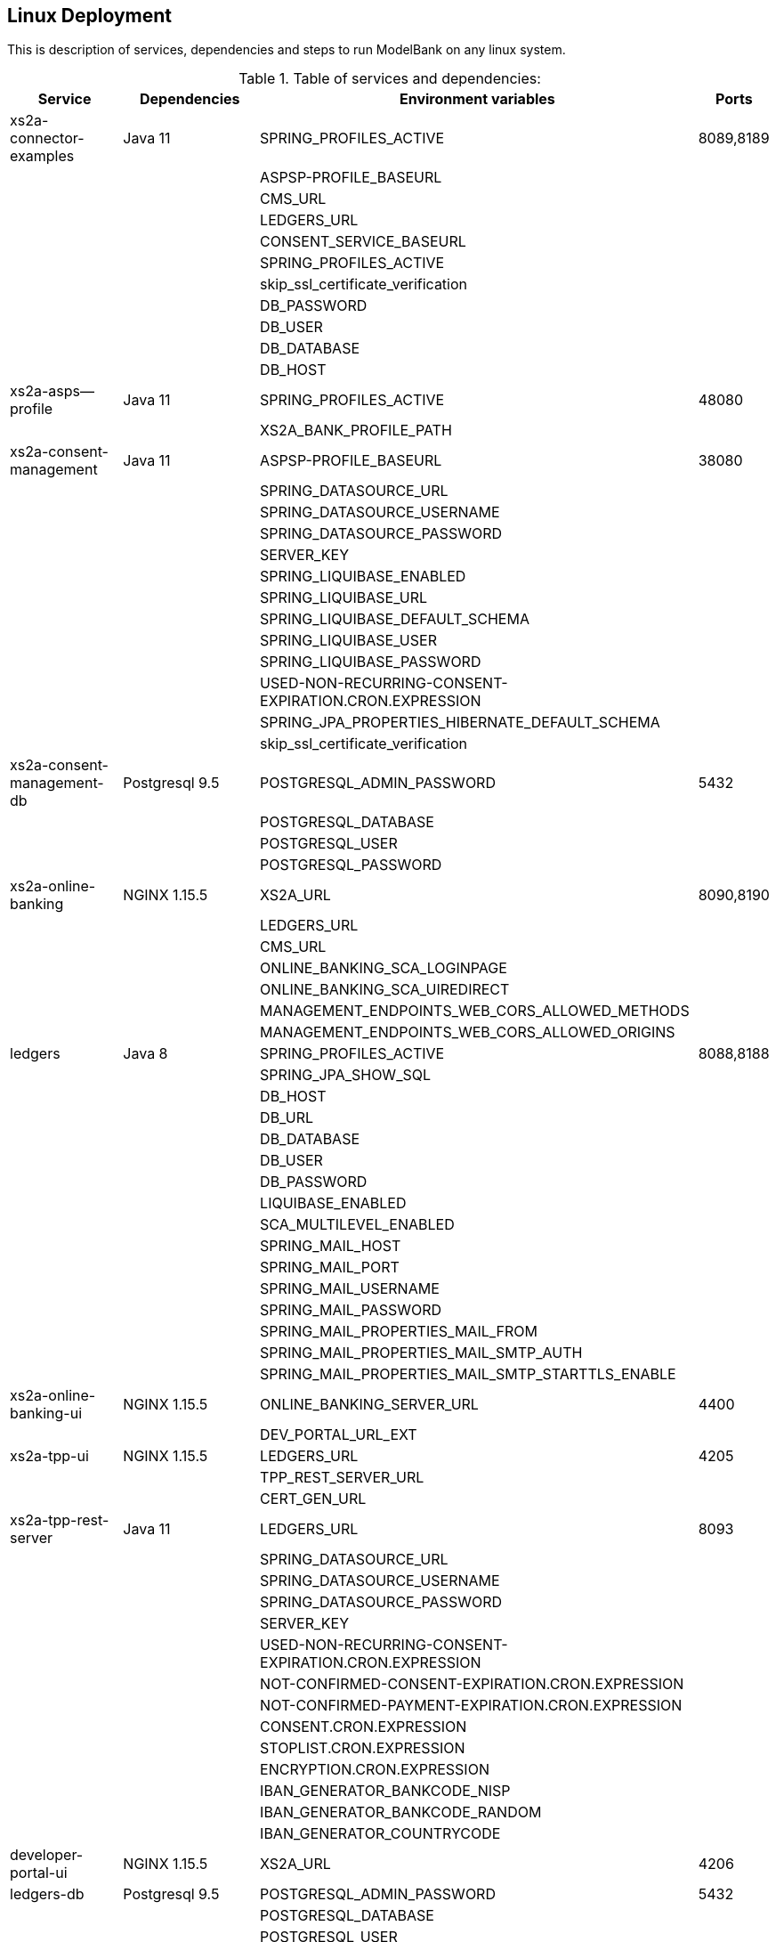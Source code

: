 [[section-deployment-linux]]

== Linux Deployment

This is description of services, dependencies and steps to run ModelBank on any linux system.

.Table of services and dependencies:

[%autowidth.stretch]
|===
|Service | Dependencies | Environment variables | Ports

|xs2a-connector-examples | Java 11 | SPRING_PROFILES_ACTIVE | 8089,8189
| | |ASPSP-PROFILE_BASEURL |
| | |CMS_URL |
| | |LEDGERS_URL |
| | |CONSENT_SERVICE_BASEURL |
| | |SPRING_PROFILES_ACTIVE |
| | |skip_ssl_certificate_verification |
| | |DB_PASSWORD |
| | |DB_USER |
| | |DB_DATABASE |
| | |DB_HOST |
|xs2a-asps--profile |Java 11 | SPRING_PROFILES_ACTIVE | 48080
| | | XS2A_BANK_PROFILE_PATH |
|xs2a-consent-management |Java 11 | ASPSP-PROFILE_BASEURL | 38080
| | |SPRING_DATASOURCE_URL  |
| | |SPRING_DATASOURCE_USERNAME  |
| | |SPRING_DATASOURCE_PASSWORD  |
| | |SERVER_KEY  |
| | |SPRING_LIQUIBASE_ENABLED  |
| | |SPRING_LIQUIBASE_URL  |
| | |SPRING_LIQUIBASE_DEFAULT_SCHEMA  |
| | |SPRING_LIQUIBASE_USER  |
| | |SPRING_LIQUIBASE_PASSWORD  |
| | |USED-NON-RECURRING-CONSENT-EXPIRATION.CRON.EXPRESSION  |
| | |SPRING_JPA_PROPERTIES_HIBERNATE_DEFAULT_SCHEMA  |
| | |skip_ssl_certificate_verification  |
| xs2a-consent-management-db | Postgresql 9.5 | POSTGRESQL_ADMIN_PASSWORD | 5432
| | | POSTGRESQL_DATABASE  |
| | | POSTGRESQL_USER  |
| | | POSTGRESQL_PASSWORD |
|xs2a-online-banking | NGINX 1.15.5 |XS2A_URL| 8090,8190
| | | LEDGERS_URL  |
| | | CMS_URL  |
| | | ONLINE_BANKING_SCA_LOGINPAGE  |
| | | ONLINE_BANKING_SCA_UIREDIRECT  |
| | | MANAGEMENT_ENDPOINTS_WEB_CORS_ALLOWED_METHODS  |
| | | MANAGEMENT_ENDPOINTS_WEB_CORS_ALLOWED_ORIGINS  |
|ledgers | Java 8 | SPRING_PROFILES_ACTIVE | 8088,8188
| | | SPRING_JPA_SHOW_SQL  |
| | | DB_HOST  |
| | | DB_URL  |
| | | DB_DATABASE  |
| | | DB_USER  |
| | | DB_PASSWORD  |
| | | LIQUIBASE_ENABLED  |
| | | SCA_MULTILEVEL_ENABLED  |
| | | SPRING_MAIL_HOST  |
| | | SPRING_MAIL_PORT  |
| | | SPRING_MAIL_USERNAME  |
| | | SPRING_MAIL_PASSWORD  |
| | | SPRING_MAIL_PROPERTIES_MAIL_FROM  |
| | | SPRING_MAIL_PROPERTIES_MAIL_SMTP_AUTH  |
| | | SPRING_MAIL_PROPERTIES_MAIL_SMTP_STARTTLS_ENABLE |
|xs2a-online-banking-ui  |NGINX 1.15.5 | ONLINE_BANKING_SERVER_URL | 4400
| | | DEV_PORTAL_URL_EXT |
|xs2a-tpp-ui | NGINX 1.15.5 | LEDGERS_URL | 4205
| | | TPP_REST_SERVER_URL |
| | | CERT_GEN_URL |
| xs2a-tpp-rest-server | Java 11 | LEDGERS_URL | 8093
| | | SPRING_DATASOURCE_URL  |
| | | SPRING_DATASOURCE_USERNAME  |
| | | SPRING_DATASOURCE_PASSWORD  |
| | | SERVER_KEY  |
| | | USED-NON-RECURRING-CONSENT-EXPIRATION.CRON.EXPRESSION  |
| | | NOT-CONFIRMED-CONSENT-EXPIRATION.CRON.EXPRESSION  |
| | | NOT-CONFIRMED-PAYMENT-EXPIRATION.CRON.EXPRESSION  |
| | | CONSENT.CRON.EXPRESSION  |
| | | STOPLIST.CRON.EXPRESSION  |
| | | ENCRYPTION.CRON.EXPRESSION  |
| | | IBAN_GENERATOR_BANKCODE_NISP  |
| | | IBAN_GENERATOR_BANKCODE_RANDOM  |
| | | IBAN_GENERATOR_COUNTRYCODE  |
|developer-portal-ui | NGINX 1.15.5 | XS2A_URL | 4206
|ledgers-db |  Postgresql 9.5  | POSTGRESQL_ADMIN_PASSWORD | 5432
| | | POSTGRESQL_DATABASE  |
| | | POSTGRESQL_USER  |
| | | POSTGRESQL_PASSWORD |
|certificate-generator | Java 11 | - | 8092
| smtp server | any mail server to accept and send smtp messages | |
|===

== 1. Prerequisites

The applications need the prerequisites described below. You need to install prerequisites via your linux distributions package manager.
Select your linux distribution in the provided manual links.

=== 1.1 PostgreSQL

Manual to install PostgreSQL on linux server:
https://www.digitalocean.com/community/tutorials/how-to-install-and-use-postgresql-on-centos-7

=== 1.2 Java 11

Manual to install Java 11 on linux server:
https://www.digitalocean.com/community/tutorials/how-to-install-java-on-centos-and-fedora

=== 1.3 NGINX

Manual to install NGINX on linux server:
https://www.digitalocean.com/community/tutorials/how-to-install-nginx-on-centos-7

=== 1.4 Mail Server

Additionally you need a working mail server.
This manual will not cover its installation.

== 2. Configuration

=== 2.1 PostgreSQL Databases

The application needs two databases. One for consent-management-system and one for ledgers.

Therefore we need to create these databases and two corresponding users.

```sh
$ sudo -u postgres psql
```

==== 2.1.1 Create and configure ledgers-db:

* create database:
```sh
$ postgres=# CREATE DATABASE ledgers;
```

* create user and password:
```sh
$ postgres=# CREATE USER ledgersdb WITH ENCRYPTED PASSWORD 'password-to-change';
```

* grant accesses:
```sh
$ postgres=# GRANT ALL PRIVILEGES ON DATABASE ledgers TO ledgersdb;
```

==== 2.1.2 Create and configure xs2a-consent-management-system-db:

* create database:
```sh
$ postgres=# CREATE DATABASE cms;
```

* create user and password:
```sh
$ postgres=# CREATE USER cmsdb WITH ENCRYPTED PASSWORD 'password-to-change';
```

* grant accesses:
```sh
$ postgres=# GRANT ALL PRIVILEGES ON DATABASE cms TO cmsdb;
```

* create cms schema:
```sh
$ postgres=# CREATE SCHEMA consent AUTHORIZATION cmsdb;
```

=== 2.2 Java Backend
==== 2.2.1 Java applications

* create a directory for application binaries

```sh
$ mkdir /opt/modelbank
```

* copy the binaries:

```sh
$ cp *.jar /opt/modelbank/
```

* make the binaries executable:

```sh
$ chmod +x /opt/modelbank/*.jar
```

* run the binaries (through a startup script on server boot):

```sh
$ $JAVA_HOME/bin/java $JAVA_OPTS_ASPSP_PROFILE -jar /opt/modelbank/aspsp-profile.jar
$ $JAVA_HOME/bin/java $JAVA_OPTS_CMS -jar /opt/modelbank/consent-management.jar
$ $JAVA_HOME/bin/java $JAVA_OPTS_GATEWAY -jar /opt/modelbank/gateway-app.jar
$ $JAVA_HOME/bin/java $JAVA_OPTS_LEDGERS -jar /opt/modelbank/ledgers-app.jar
$ $JAVA_HOME/bin/java $JAVA_OPTS_OBA -jar /opt/modelbank/xs2a-online-banking.jar
$ $JAVA_HOME/bin/java $JAVA_OPTS_TPP -jar /opt/modelbank/tpp-rest-server.jar
$ $JAVA_HOME/bin/java -jar /opt/modelbank/certificate-generator.jar
```
NOTE: Please, note, that you have to change $JAVA_OPTS_* placeholder to the options you want to specify for every jar.
The table of options and possible configurations you can find below:


[%autowidth.stretch]
|===
| Placeholder | Service | Option | Possible configurations | Additional information
| $JAVA_OPTS_ASPSP_PROFILE | Aspsp profile | SPRING_PROFILES_ACTIVE | debug_mode | debug_mode option allows you to change Aspsp-profile options via REST API. Should be used only for testing and not in production.
| | | XS2A_BANK_PROFILE_PATH | /data/bank_profile_yml (example) | Mandatory path to your profile settings in _yml file
| $JAVA_OPTS_CMS | Consent management system | ASPSP_PROFILE_BASEURL | http://demo-dynamicsandbox-aspspprofile:8080/api/v1 (example) | Mandatory URL to your Aspsp-profile application.
| | | SPRING_DATASOURCE_URL | jdbc:postgresql://localhost/cms | URL to consent_management_database
| | | SPRING_DATASOURCE_USERNAME | cmsdb | The name of the user you created when creating consent-management-system-database.
| | | SPRING_DATASOURCE_PASSWORD | password-to-change |
| | | SERVER_KEY | secret-to-change |
| | | SPRING_LIQUIBASE_ENABLED | true |
| | | SPRING_LIQUIBASE_URL | jdbc:postgresql://localhost/cms?currentSchema=consent |
| | | SPRING_LIQUIBASE_DEFAULT_SCHEMA | consent | Schema created for consent-management-database
| | | SPRING_LIQUIBASE_USER | cmsdb | The same as for SPRING_DATASOURCE_USERNAME
| | | SPRING_LIQUIBASE_PASSWORD | password_to_change | The same as for SPRING_DATASOURCE_PASSWORD
| | | USED_NON_RECURRING_CONSENT_EXPIRATION_CRON_EXPRESSION | 0 0 * * * * |
| | | SPRING_JPA_PROPERTIES_HIBERNATE_DEFAULT_SCHEMA | consent |
| | | skip_ssl_certificate_verification | true, false | Value used in ModelBank is true
| $JAVA_OPTS_GATEWAY | XS2A Connector examples | SPRING_PROFILES_ACTIVE | postgres,mock-qwac | mock-qwac is used only for testing, this profile mocks TPP QWAC certificate for every request. This profile should not be used for production
| | | ASPSP_PROFILE_BASEURL | http://localhost:8080/api/v1 (example) | Mandatory URL to your Aspsp-profile application.
| | | CMS_URL | http://localhost:8080 (example) | Mandatory consent-management-system URL
| | | LEDGERS_URL | http://localhost:8088 (example)| Mandatory Ledgers URL
| | | CONSENT_SERVICE_BASEURL | http://localhost:8080/api/v1 (example) | Base consent-management URL for calls to endpoints (CMS_URL + "api/v1")
| | | skip_ssl_certificate_verification | true, false | Value used in ModelBank is true
| | | DB_PASSWORD | password-to-change |
| | | DB_USER | cmsdb |
| | | DB_DATABASE | cms |
| | | DB_HOST | localhost |
| $JAVA_OPTS_LEDGERS | Ledgers | SPRING_PROFILES_ACTIVE | postgres,sandbox | Profile "sandbox" used only for test purposes to produce static TAN number (123456). Should not be used for production.
| | | DB_HOST | localhost |
| | | DB_DATABASE |ledgers |
| | | DB_USER | ledgersdb |
| | | DB_PASSWORD | password-to-change |
| | | SCA_MULTILEVEL_ENABLED | false, true | Enables or disables Multilevel SCA functionality in Ledgers.
| | | APPLICATION_SECURITY_ENCRYPTIONALGORITHM | PBEWITHSHA1ANDDESEDE | Given configuration should be used.
| | | APPLICATION_SECURITY_MASTERPASSWORD | secret2-to-change |
| | | spring_mail_host | smtp-gmail.com (example) | SMTP Server configurations. Should be configured in accordance with existing SMTP server.
| | | spring_mail_port | 587 |
| | | spring_mail_username | username |
| | | spring_mail_password | password |
| | | spring_mail_properties_mail_smtp_starttls_enable | true |
| | | spring_mail_properties_mail_smtp_auth | true |
| | | spring_mail_properties_mail_smtp_connectiontimeout | 5000 |
| | | spring_mail_properties_mail_smtp_timeout | 5000 |
| | | spring_mail_properties_mail_smtp_writetimeout | 5000 |
| $JAVA_OPTS_OBA | Online banking | XS2A_URL | http://localhost:8089 | Mandatory URL to XS2A
| | | LEDGERS_URL | http://localhost:8088 |
| | | CMS_URL | http://localhost:8080 |
| | | ONLINE_BANKING_SCA_LOGINPAGE | https://demo-dynamicsandbox-onlinebankingui-cloud-adorsys.de/ (example) | Online-banking page, to which user would be redirected in Redirect approach
| | | ONLINE_BANKING_SCA_UIREDIRECT | true, false | ModelBank uses "true" as a value in this configuration
| | | MANAGEMENT_ENDPOINTS_WEB_CORS_ALLOWED_METHODS | GET,POST,PUT,DELETE,OPTIONS,PATCH | CORS settings
| | | MANAGEMENT_ENDPOINTS_WEB_CORS_ALLOWED_ORIGINS | https://demo-dynamicsandbox-onlinebankingui-cloud-adorsys.de | CORS settings
| $JAVA_OPTS_TPP | TPP REST server | LEDGERS_URL | http://localhost:8088 |
| | | SPRING_DATASOURCE_URL | jdbc:postgresql://localhost/cms |
| | | SPRING_DATASOURCE_USERNAME | cmsdb |
| | | SPRING_DATASOURCE_PASSWORD | password-to-change |
| | | SERVER_KEY | secret-to-change |
| | | USED_NON_RECURRING_CONSENT_EXPIRATION_CRON_EXPRESSION | 0 0 * * * * | Cron settings for consent-management-system
| | | NOT_CONFIRMED_CONSENT_EXPIRATION_CRON_EXPRESSION | 0 0 * * * * | Cron settings for consent-management-system
| | | NOT_CONFIRMED_PAYMENT_EXPIRATION_CRON_EXPRESSION | 0 0 * * * * | Cron settings for consent-management-system
| | | CONSENT_CRON_EXPRESSION | 0 0 * * * * | Cron settings for consent-management-system
| | | STOPLIST_CRON_EXPRESSION | 0 0 * * * * | Cron settings for consent-management-system
| | | ENCRYPTION_CRON_EXPRESSION | 0 0 * * * * | Cron settings for consent-management-system
| | | IBAN_GENERATOR_BANKCODE_NISP | 76070025 |
| | | IBAN_GENERATOR_BANKCODE_RANDOM | 90000001 |
| | | IBAN_GENERATOR_COUNTRYCODE | AU | Could be changed to any country code to generate ibans with desired country code
|===


NOTE: All possible mail configurations for Spring could be found here: https://www.quickprogrammingtips.com/spring-boot/how-to-send-email-from-spring-boot-applications.html

NOTE: To use for example Gmail account and SMTP server to sent emails you should configure two-factor authentication and create application password.

=== 2.3 Nginx Frontends

* tpp-ui:

```sh
$ cp tpp-ui-nginx.conf /etc/nginx/conf.d/
$ mkdir /usr/share/nginx/html/tpp-ui/
$ cp dist/tpp-ui/* /usr/share/nginx/html/tpp-ui/
```

**tpp-ui-nginx.conf file:**

```
server {
  listen 4205;

  index index.html;
  root /usr/share/nginx/html/tpp-ui/;

  access_log /var/log/nginx/tpp-ui_access.log combined;
  error_log /var/log/nginx/tpp-ui_error.log error;

  location /tpp/ {
        proxy_pass http://localhost:8093;

        proxy_set_header          Host            $host;
        proxy_set_header          X-Real-IP       $remote_addr;
        proxy_set_header          X-Forwarded-For $proxy_add_x_forwarded_for;
        proxy_redirect default;
        proxy_http_version 1.1;
  }

  location /certgen/ {
        proxy_pass http://localhost:8092/;

        proxy_set_header          Host            $host;
        proxy_set_header          X-Real-IP       $remote_addr;
        proxy_set_header          X-Forwarded-For $proxy_add_x_forwarded_for;
        proxy_redirect default;
  }

  location / {
        proxy_intercept_errors on;
        error_page 404 = /index.html;
  }

}
```

* developerportal-ui:

```sh
$ cp developerportal-ui-nginx.conf /etc/nginx/conf.d/
$ mkdir /usr/share/nginx/html/developerportal-ui/
$ cp dist/developerportal-ui/* /usr/share/nginx/html/developerportal-ui/
```

**developerportal-ui-nginx.conf file:**

```
server {
    listen 4206;

    index index.html;
    root /usr/share/nginx/html/developerportal-ui/;

    access_log /var/log/nginx/developerportal-ui_access.log combined;
    error_log /var/log/nginx/developerportal-ui_error.log error;

    location "/xs2a-proxy/" {
        proxy_pass      http://localhost:8089/;

        proxy_set_header          Host            $host;
        proxy_set_header          X-Real-IP       $remote_addr;
        proxy_set_header          X-Forwarded-For $proxy_add_x_forwarded_for;
        proxy_redirect default;
    }

    location / {
        proxy_intercept_errors on;
        error_page 404 = /index.html;
    }
}
```

* onlinebanking-ui:

```sh
$ cp onlinebanking-ui-nginx.conf /etc/nginx/conf.d/
$ mkdir /usr/share/nginx/html/onlinebanking-ui/
$ cp dist/onlinebanking-ui/* /usr/share/nginx/html/onlinebanking-ui/
```

**onlinebanking-ui-nginx.conf file:**

```
server {
    listen 4400;

      index index.html;
      root /usr/share/nginx/html/onlinebanking-ui/;

      access_log /var/log/nginx/onlinebanking-ui_access.log combined;
      error_log /var/log/nginx/onlinebanking-ui_error.log error;

      location /oba-proxy/ {
            proxy_pass      http://localhost:8090/;

            proxy_set_header          Host            $host;
            proxy_set_header          X-Real-IP       $remote_addr;
            proxy_set_header          X-Forwarded-For $proxy_add_x_forwarded_for;
            proxy_redirect default;
      }

      location / {
            proxy_intercept_errors on;
            error_page 404 = /index.html;
       }
}
```

== 3. Handling SSL-connection

* Option 1:
`TPP -> (https + tls) -> GW -> (http + header) -> ModelBank`

Using an existing gateway which terminates SSL, extracts the TPP / QWAC certificate and hands it on to the ModelBank application in HTTP header.

* Option 2:
`TPP -> (https + tls) -> GW -> (https + tls) -> ssl-proxy -> (http + header) -> ModelBank`

Passing HTTPS through the existing gateway and deploying our SSL-Proxy, which will then terminate SSL, extract the TPP / QWAC certificate and hand it on to the ModelBank application in HTTP header.

```sh
$ cp modelbank-xs2a-server.conf modelbank-portal-server.conf /etc/nginx/conf.d/
$ mkdir /usr/share/nginx/html/ssl-proxy/
$ cp dist/tpp-ui/* /usr/share/nginx/html/tpp-ui/
```

**modelbank-portal-server.conf file: **

```
server {
  # The ModelBank HTTPS server, which proxies our requests
  listen 8443 ssl;
  server_name $PORTAL_EXTERNAL_URL;
  ssl_protocols TLSv1.1 TLSv1.2;
  # ssl certificate
  ssl_certificate /opt/app-root/etc/nginx.pem;
  ssl_certificate_key /opt/app-root/etc/nginx.key;
  location / {
    proxy_set_header        Host $host;
    proxy_set_header        X-Real-IP $remote_addr;
    proxy_set_header        X-Forwarded-For $proxy_add_x_forwarded_for;
    proxy_set_header        X-Forwarded-Proto $scheme;
    # Fix the "It appears that your reverse proxy set up is broken" error.
    proxy_pass          $PORTAL_INTERNAL_URL;
    # web sockets
    proxy_http_version 1.1;
    proxy_set_header Upgrade $http_upgrade;
    proxy_set_header Connection $connection_upgrade;
    proxy_redirect      $PORTAL_INTERNAL_URL $PORTAL_EXTERNAL_URL;
  }
}
```

**modelbank-xs2a-server.conf file:**

```
server {
  # The ModelBank HTTPS server, which proxies our requests
  listen 8443 ssl;
  server_name $API_EXTERNAL_URL;
  ssl_protocols TLSv1.1 TLSv1.2;
  # ssl certificate
  ssl_certificate /opt/app-root/etc/nginx.pem;
  ssl_certificate_key /opt/app-root/etc/nginx.key;
  # client certificate
  ssl_client_certificate /opt/app-root/etc/ca.crt;
  # make verification optional, so XS2A validates the incoming certificates
  ssl_verify_client optional;
  location / {
    proxy_set_header        Host $host;
    proxy_set_header        X-Real-IP $remote_addr;
    proxy_set_header        X-Forwarded-For $proxy_add_x_forwarded_for;
    proxy_set_header        X-Forwarded-Proto $scheme;
    proxy_set_header        tpp-qwac-certificate $ssl_client_cert;
    # Fix the "It appears that your reverse proxy set up is broken" error.
    proxy_pass          $API_INTERNAL_URL;
    # web sockets
    proxy_http_version 1.1;
    proxy_set_header Upgrade $http_upgrade;
    proxy_set_header Connection $connection_upgrade;
    proxy_redirect      $API_INTERNAL_URL $API_EXTERNAL_URL;
  }
}
```
NOTE: Please, note, that you have to change placeholders to the options you want to specify.
The table of options and possible configurations you can find below:

[%autowidth.stretch]
|===
| Placeholder | URL | Description
| $PORTAL_INTERNAL_URL | localhost:4400 | internal url of online-banking-ui via HTTP
| $PORTAL_EXTERNAL_URL | psd2-sandbox-portal.denizbank.com.tr (example) | url to publish online-banking-ui externally via HTTPS
| $API_INTERNAL_URL | localhost:8089 | internal url of xs2a-connector-examples via HTTP
| $API_EXTERNAL_URL | psd2-sandbox-api.denizbank.com.tr (example) | url to publish xs2a-connector-examples externally via HTTPS
|===

